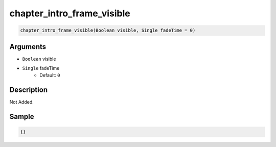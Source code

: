 .. _chapter_intro_frame_visible:

chapter_intro_frame_visible
========================

.. code-block:: text

	chapter_intro_frame_visible(Boolean visible, Single fadeTime = 0)


Arguments
------------

* ``Boolean`` visible
* ``Single`` fadeTime
	* Default: ``0``

Description
-------------

Not Added.

Sample
-------------

.. code-block:: json

	{}

